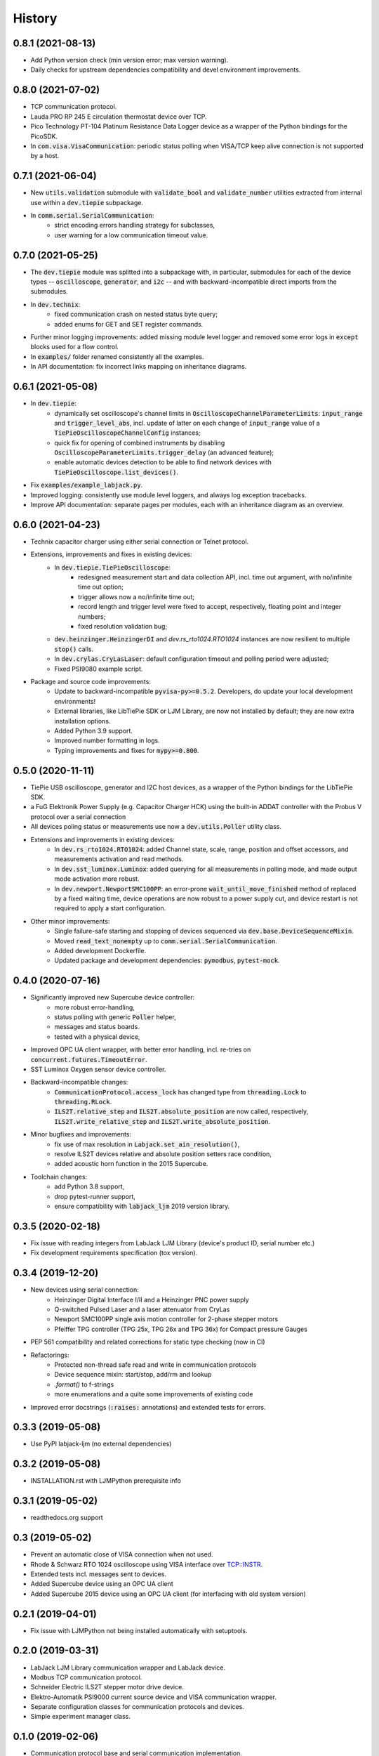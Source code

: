 =======
History
=======

0.8.1 (2021-08-13)
------------------

* Add Python version check (min version error; max version warning).
* Daily checks for upstream dependencies compatibility and devel environment
  improvements.

0.8.0 (2021-07-02)
------------------

* TCP communication protocol.
* Lauda PRO RP 245 E circulation thermostat device over TCP.
* Pico Technology PT-104 Platinum Resistance Data Logger device as a wrapper of the
  Python bindings for the PicoSDK.
* In :code:`com.visa.VisaCommunication`: periodic status polling when VISA/TCP keep
  alive connection is not supported by a host.

0.7.1 (2021-06-04)
------------------

* New :code:`utils.validation` submodule with :code:`validate_bool` and
  :code:`validate_number` utilities extracted from internal use within a
  :code:`dev.tiepie` subpackage.
* In :code:`comm.serial.SerialCommunication`:
     * strict encoding errors handling strategy for subclasses,
     * user warning for a low communication timeout value.

0.7.0 (2021-05-25)
------------------

* The :code:`dev.tiepie` module was splitted into a subpackage with, in particular,
  submodules for each of the device types -- :code:`oscilloscope`, :code:`generator`,
  and :code:`i2c` -- and with backward-incompatible direct imports from the submodules.
* In :code:`dev.technix`:
      * fixed communication crash on nested status byte query;
      * added enums for GET and SET register commands.
* Further minor logging improvements: added missing module level logger and removed some
  error logs in :code:`except` blocks used for a flow control.
* In :code:`examples/` folder renamed consistently all the examples.
* In API documentation: fix incorrect links mapping on inheritance diagrams.

0.6.1 (2021-05-08)
------------------

* In :code:`dev.tiepie`:
      * dynamically set oscilloscope's channel limits in
        :code:`OscilloscopeChannelParameterLimits`: :code:`input_range` and
        :code:`trigger_level_abs`, incl. update of latter on each change of
        :code:`input_range` value of a :code:`TiePieOscilloscopeChannelConfig`
        instances;
      * quick fix for opening of combined instruments by disabling
        :code:`OscilloscopeParameterLimits.trigger_delay` (an advanced feature);
      * enable automatic devices detection to be able to find network devices with
        :code:`TiePieOscilloscope.list_devices()`.
* Fix :code:`examples/example_labjack.py`.
* Improved logging: consistently use module level loggers, and always log exception
  tracebacks.
* Improve API documentation: separate pages per modules, each with an inheritance
  diagram as an overview.

0.6.0 (2021-04-23)
------------------

* Technix capacitor charger using either serial connection or Telnet protocol.
* Extensions, improvements and fixes in existing devices:
   * In :code:`dev.tiepie.TiePieOscilloscope`:
       * redesigned measurement start and data collection API, incl. time out
         argument, with no/infinite time out option;
       * trigger allows now a no/infinite time out;
       * record length and trigger level were fixed to accept, respectively, floating
         point and integer numbers;
       * fixed resolution validation bug;
   * :code:`dev.heinzinger.HeinzingerDI` and `dev.rs_rto1024.RTO1024` instances are now
     resilient to multiple :code:`stop()` calls.
   * In :code:`dev.crylas.CryLasLaser`: default configuration timeout and
     polling period were adjusted;
   * Fixed PSI9080 example script.
* Package and source code improvements:
   * Update to backward-incompatible :code:`pyvisa-py>=0.5.2`. Developers, do update
     your local development environments!
   * External libraries, like LibTiePie SDK or LJM Library, are now not installed by
     default; they are now extra installation options.
   * Added Python 3.9 support.
   * Improved number formatting in logs.
   * Typing improvements and fixes for :code:`mypy>=0.800`.

0.5.0 (2020-11-11)
------------------

* TiePie USB oscilloscope, generator and I2C host devices, as a wrapper of the Python
  bindings for the LibTiePie SDK.
* a FuG Elektronik Power Supply (e.g. Capacitor Charger HCK) using the built-in ADDAT
  controller with the Probus V protocol over a serial connection
* All devices poling status or measurements use now a :code:`dev.utils.Poller` utility
  class.
* Extensions and improvements in existing devices:
    * In :code:`dev.rs_rto1024.RTO1024`: added Channel state, scale, range,
      position and offset accessors, and measurements activation and read methods.
    * In :code:`dev.sst_luminox.Luminox`: added querying for all measurements
      in polling mode, and made output mode activation more robust.
    * In :code:`dev.newport.NewportSMC100PP`: an error-prone
      :code:`wait_until_move_finished` method of replaced by a fixed waiting time,
      device operations are now robust to a power supply cut, and device restart is not
      required to apply a start configuration.
* Other minor improvements:
    * Single failure-safe starting and stopping of devices sequenced via
      :code:`dev.base.DeviceSequenceMixin`.
    * Moved :code:`read_text_nonempty` up to :code:`comm.serial.SerialCommunication`.
    * Added development Dockerfile.
    * Updated package and development dependencies: :code:`pymodbus`,
      :code:`pytest-mock`.

0.4.0 (2020-07-16)
------------------

* Significantly improved new Supercube device controller:
    - more robust error-handling,
    - status polling with generic :code:`Poller` helper,
    - messages and status boards.
    - tested with a physical device,
* Improved OPC UA client wrapper, with better error handling, incl. re-tries on
  :code:`concurrent.futures.TimeoutError`.
* SST Luminox Oxygen sensor device controller.
* Backward-incompatible changes:
    - :code:`CommunicationProtocol.access_lock` has changed type from
      :code:`threading.Lock` to :code:`threading.RLock`.
    - :code:`ILS2T.relative_step` and :code:`ILS2T.absolute_position` are now called,
      respectively, :code:`ILS2T.write_relative_step` and
      :code:`ILS2T.write_absolute_position`.
* Minor bugfixes and improvements:
    - fix use of max resolution in :code:`Labjack.set_ain_resolution()`,
    - resolve ILS2T devices relative and absolute position setters race condition,
    - added acoustic horn function in the 2015 Supercube.
* Toolchain changes:
    - add Python 3.8 support,
    - drop pytest-runner support,
    - ensure compatibility with :code:`labjack_ljm` 2019 version library.

0.3.5 (2020-02-18)
------------------

* Fix issue with reading integers from LabJack LJM Library (device's product ID, serial
  number etc.)
* Fix development requirements specification (tox version).

0.3.4 (2019-12-20)
------------------

* New devices using serial connection:
    * Heinzinger Digital Interface I/II and a Heinzinger PNC power supply
    * Q-switched Pulsed Laser and a laser attenuator from CryLas
    * Newport SMC100PP single axis motion controller for 2-phase stepper motors
    * Pfeiffer TPG controller (TPG 25x, TPG 26x and TPG 36x) for Compact pressure Gauges
* PEP 561 compatibility and related corrections for static type checking (now in CI)
* Refactorings:
    * Protected non-thread safe read and write in communication protocols
    * Device sequence mixin: start/stop, add/rm and lookup
    * `.format()` to f-strings
    * more enumerations and a quite some improvements of existing code
* Improved error docstrings (:code:`:raises:` annotations) and extended tests for
  errors.

0.3.3 (2019-05-08)
------------------

* Use PyPI labjack-ljm (no external dependencies)


0.3.2 (2019-05-08)
------------------

* INSTALLATION.rst with LJMPython prerequisite info


0.3.1 (2019-05-02)
------------------

* readthedocs.org support

0.3 (2019-05-02)
----------------

* Prevent an automatic close of VISA connection when not used.
* Rhode & Schwarz RTO 1024 oscilloscope using VISA interface over TCP::INSTR.
* Extended tests incl. messages sent to devices.
* Added Supercube device using an OPC UA client
* Added Supercube 2015 device using an OPC UA client (for interfacing with old system
  version)

0.2.1 (2019-04-01)
------------------

* Fix issue with LJMPython not being installed automatically with setuptools.

0.2.0 (2019-03-31)
------------------

* LabJack LJM Library communication wrapper and LabJack device.
* Modbus TCP communication protocol.
* Schneider Electric ILS2T stepper motor drive device.
* Elektro-Automatik PSI9000 current source device and VISA communication wrapper.
* Separate configuration classes for communication protocols and devices.
* Simple experiment manager class.

0.1.0 (2019-02-06)
------------------

* Communication protocol base and serial communication implementation.
* Device base and MBW973 implementation.

